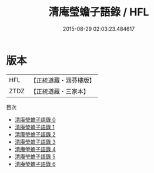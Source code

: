 #+TITLE: 清庵瑩蟾子語錄 / HFL

#+DATE: 2015-08-29 02:03:23.484617
* 版本
 |       HFL|【正統道藏・涵芬樓版】|
 |      ZTDZ|【正統道藏・三家本】|
目次
 - [[file:KR5d0083_000.txt][清庵瑩蟾子語錄 0]]
 - [[file:KR5d0083_001.txt][清庵瑩蟾子語錄 1]]
 - [[file:KR5d0083_002.txt][清庵瑩蟾子語錄 2]]
 - [[file:KR5d0083_003.txt][清庵瑩蟾子語錄 3]]
 - [[file:KR5d0083_004.txt][清庵瑩蟾子語錄 4]]
 - [[file:KR5d0083_005.txt][清庵瑩蟾子語錄 5]]
 - [[file:KR5d0083_006.txt][清庵瑩蟾子語錄 6]]
